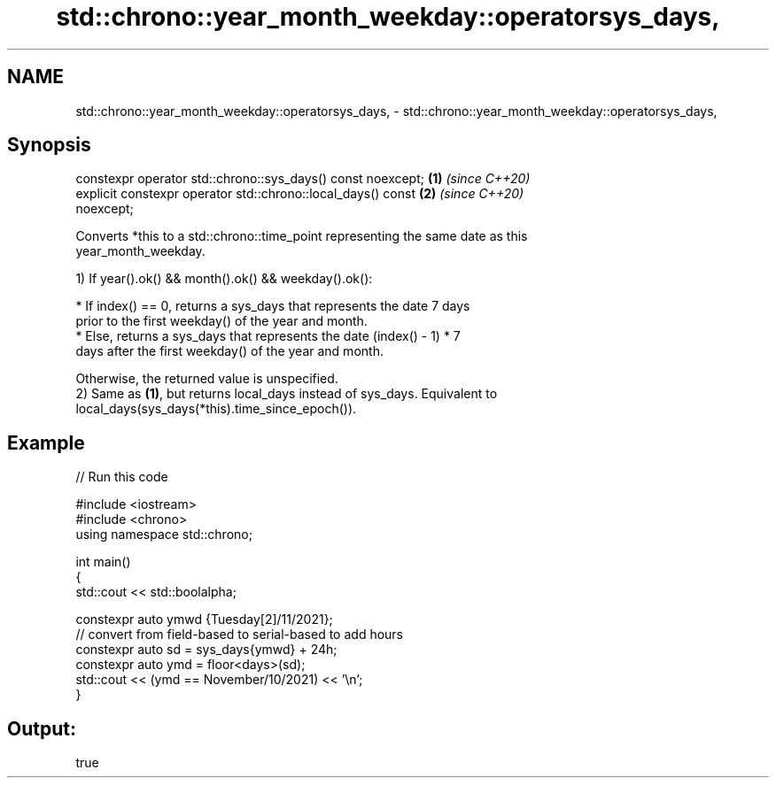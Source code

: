 .TH std::chrono::year_month_weekday::operatorsys_days, 3 "2022.07.31" "http://cppreference.com" "C++ Standard Libary"
.SH NAME
std::chrono::year_month_weekday::operatorsys_days, \- std::chrono::year_month_weekday::operatorsys_days,

.SH Synopsis

   constexpr operator std::chrono::sys_days() const noexcept;         \fB(1)\fP \fI(since C++20)\fP
   explicit constexpr operator std::chrono::local_days() const        \fB(2)\fP \fI(since C++20)\fP
   noexcept;

   Converts *this to a std::chrono::time_point representing the same date as this
   year_month_weekday.

   1) If year().ok() && month().ok() && weekday().ok():

              * If index() == 0, returns a sys_days that represents the date 7 days
                prior to the first weekday() of the year and month.
              * Else, returns a sys_days that represents the date (index() - 1) * 7
                days after the first weekday() of the year and month.

   Otherwise, the returned value is unspecified.
   2) Same as \fB(1)\fP, but returns local_days instead of sys_days. Equivalent to
   local_days(sys_days(*this).time_since_epoch()).

.SH Example


// Run this code

 #include <iostream>
 #include <chrono>
 using namespace std::chrono;

 int main()
 {
     std::cout << std::boolalpha;

     constexpr auto ymwd {Tuesday[2]/11/2021};
     // convert from field-based to serial-based to add hours
     constexpr auto sd = sys_days{ymwd} + 24h;
     constexpr auto ymd = floor<days>(sd);
     std::cout << (ymd == November/10/2021) << '\\n';
 }

.SH Output:

 true
